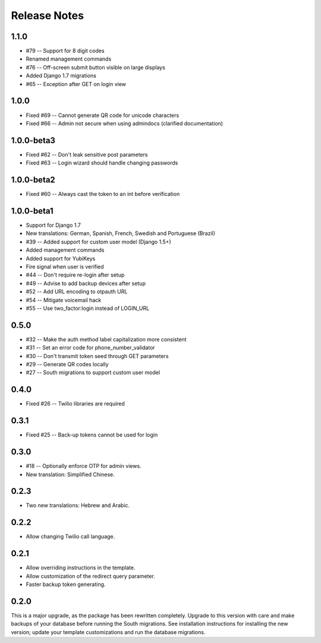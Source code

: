 Release Notes
=============

1.1.0
-----
* #79 -- Support for 8 digit codes
* Renamed management commands
* #76 -- Off-screen submit button visible on large displays
* Added Django 1.7 migrations
* #65 -- Exception after GET on login view

1.0.0
-----
* Fixed #69 -- Cannot generate QR code for unicode characters
* Fixed #66 -- Admin not secure when using admindocs (clarified documentation)

1.0.0-beta3
-----------
* Fixed #62 -- Don't leak sensitive post parameters
* Fixed #63 -- Login wizard should handle changing passwords

1.0.0-beta2
-----------
* Fixed #60 -- Always cast the token to an int before verification

1.0.0-beta1
-----------
* Support for Django 1.7
* New translations: German, Spanish, French, Swedish and Portuguese (Brazil)
* #39 -- Added support for custom user model (Django 1.5+)
* Added management commands
* Added support for YubiKeys
* Fire signal when user is verified
* #44 -- Don't require re-login after setup
* #49 -- Advise to add backup devices after setup
* #52 -- Add URL encoding to otpauth URL
* #54 -- Mitigate voicemail hack
* #55 -- Use two_factor:login instead of LOGIN_URL

0.5.0
-----
* #32 -- Make the auth method label capitalization more consistent
* #31 -- Set an error code for phone_number_validator
* #30 -- Don't transmit token seed through GET parameters
* #29 -- Generate QR codes locally
* #27 -- South migrations to support custom user model

0.4.0
-----
* Fixed #26 -- Twilio libraries are required

0.3.1
-----
* Fixed #25 -- Back-up tokens cannot be used for login

0.3.0
-----
* #18 -- Optionally enforce OTP for admin views.
* New translation: Simplified Chinese.

0.2.3
-----
* Two new translations: Hebrew and Arabic.

0.2.2
-----
* Allow changing Twilio call language.

0.2.1
-----
* Allow overriding instructions in the template.
* Allow customization of the redirect query parameter.
* Faster backup token generating.

0.2.0
-----
This is a major upgrade, as the package has been rewritten completely. Upgrade
to this version with care and make backups of your database before running the
South migrations. See installation instructions for installing the new version;
update your template customizations and run the database migrations.
